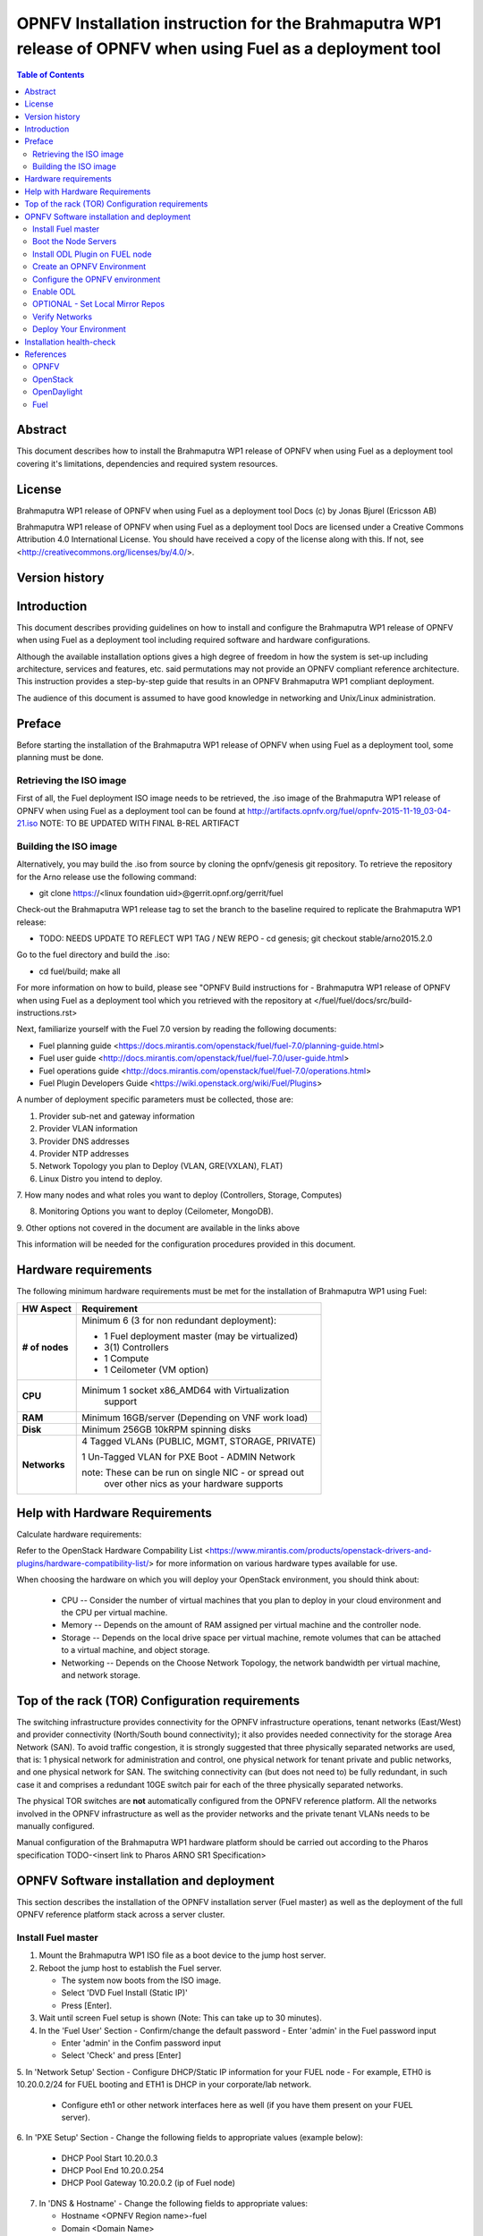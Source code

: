 =============================================================================================================
OPNFV Installation instruction for the Brahmaputra WP1 release of OPNFV when using Fuel as a deployment tool
=============================================================================================================

.. contents:: Table of Contents
   :backlinks: none

Abstract
========
This document describes how to install the Brahmaputra WP1 release of
OPNFV when using Fuel as a deployment tool covering it's limitations,
dependencies and required system resources.

License
=======
Brahmaputra WP1 release of OPNFV when using Fuel as a deployment tool
Docs (c) by Jonas Bjurel (Ericsson AB)

Brahmaputra WP1 release of OPNFV when using Fuel as a deployment tool
Docs are licensed under a Creative Commons Attribution 4.0
International License. You should have received a copy of the license
along with this. If not, see
<http://creativecommons.org/licenses/by/4.0/>.

Version history
===============
+--------------------+--------------------+--------------------+--------------------+
| **Date**           | **Ver.**           | **Author**         | **Comment**        |
|                    |                    |                    |                    |
+--------------------+--------------------+--------------------+--------------------+
| 2015-06-03         | 1.0.0              | Jonas Bjurel       | Installation       |
|                    |                    | (Ericsson AB)      | instruction for   |
|                    |                    |                    | the Arno release   |
|		     |                    |                    |                    |
| 2015-09-27	     | 1.1.0              | Daniel Smith       | ARNO SR1-RC1       |
|                    |                    |  (Ericsson AB)     | update             |
|		     |                    |                    |                    |
|		     |                    |                    |                    |
| 2015-11-19         | 2.0.0              | Daniel Smith       | B-Rel WP1 update   |
|		     |                    |                    |                    |
+--------------------+--------------------+--------------------+--------------------+

Introduction
============

This document describes providing guidelines on how to install and
configure the Brahmaputra WP1 release of OPNFV when using Fuel as a
deployment tool including required software and hardware
configurations.

Although the available installation options gives a high degree of
freedom in how the system is set-up including architecture, services
and features, etc. said permutations may not provide an OPNFV
compliant reference architecture. This instruction provides a
step-by-step guide that results in an OPNFV Brahmaputra WP1 compliant
deployment.

The audience of this document is assumed to have good knowledge in
networking and Unix/Linux administration.

Preface
=======
Before starting the installation of the Brahmaputra WP1 release of
OPNFV when using Fuel as a deployment tool, some planning must be
done.

Retrieving the ISO image
------------------------

First of all, the Fuel deployment ISO image needs to be retrieved, the
.iso image of the Brahmaputra WP1 release of OPNFV when using Fuel as
a deployment tool can be found at
http://artifacts.opnfv.org/fuel/opnfv-2015-11-19_03-04-21.iso   NOTE:
TO BE UPDATED WITH FINAL B-REL ARTIFACT


Building the ISO image
----------------------


Alternatively, you may build the .iso from source by cloning the
opnfv/genesis git repository.  To retrieve the repository for the Arno
release use the following command:

- git clone https://<linux foundation uid>@gerrit.opnf.org/gerrit/fuel

Check-out the Brahmaputra WP1 release tag to set the branch to the
baseline required to replicate the Brahmaputra WP1 release:

- TODO: NEEDS UPDATE TO REFLECT WP1 TAG / NEW REPO - cd genesis; git
  checkout stable/arno2015.2.0

Go to the fuel directory and build the .iso:

- cd fuel/build; make all

For more information on how to build, please see "OPNFV Build
instructions for - Brahmaputra WP1 release of OPNFV when using Fuel as
a deployment tool which you retrieved with the repository at
</fuel/fuel/docs/src/build-instructions.rst>

Next, familiarize yourself with the Fuel 7.0 version by reading the
following documents:

- Fuel planning guide
  <https://docs.mirantis.com/openstack/fuel/fuel-7.0/planning-guide.html>

- Fuel user guide
  <http://docs.mirantis.com/openstack/fuel/fuel-7.0/user-guide.html>

- Fuel operations guide
  <http://docs.mirantis.com/openstack/fuel/fuel-7.0/operations.html>

- Fuel Plugin Developers Guide <https://wiki.openstack.org/wiki/Fuel/Plugins>

A number of deployment specific parameters must be collected, those are:

1.     Provider sub-net and gateway information

2.     Provider VLAN information

3.     Provider DNS addresses

4.     Provider NTP addresses

5.     Network Topology you plan to Deploy (VLAN, GRE(VXLAN), FLAT)

6.     Linux Distro you intend to deploy.

7.     How many nodes and what roles you want to deploy (Controllers,
Storage, Computes)

8.     Monitoring Options you want to deploy (Ceilometer, MongoDB).

9.     Other options not covered in the document are available in the
links above


This information will be needed for the configuration procedures
provided in this document.

Hardware requirements
=====================

The following minimum hardware requirements must be met for the
installation of Brahmaputra WP1 using Fuel:

+--------------------+------------------------------------------------------+
| **HW Aspect**      | **Requirement**                                      |
|                    |                                                      |
+--------------------+------------------------------------------------------+
| **# of nodes**     | Minimum 6 (3 for non redundant deployment):          |
|                    |                                                      |
|                    | - 1 Fuel deployment master (may be virtualized)      |
|                    |                                                      |
|                    | - 3(1) Controllers                                   |
|                    |                                                      |
|                    | - 1 Compute                                          |
|                    |                                                      |
|                    | - 1 Ceilometer (VM option)                           |
+--------------------+------------------------------------------------------+
| **CPU**            | Minimum 1 socket x86_AMD64 with Virtualization       |
|                    |   support                                            |
+--------------------+------------------------------------------------------+
| **RAM**            | Minimum 16GB/server (Depending on VNF work load)     |
|                    |                                                      |
+--------------------+------------------------------------------------------+
| **Disk**           | Minimum 256GB 10kRPM spinning disks                  |
|                    |                                                      |
+--------------------+------------------------------------------------------+
| **Networks**       | 4 Tagged VLANs (PUBLIC, MGMT, STORAGE, PRIVATE)      |
|                    |                                                      |
|                    | 1 Un-Tagged VLAN for PXE Boot - ADMIN Network        |
|                    |                                                      |
|                    | note: These can be run on single NIC - or spread out |
|                    |  over other nics as your hardware supports           |
+--------------------+------------------------------------------------------+

Help with Hardware Requirements
===============================


Calculate hardware requirements:

Refer to the OpenStack Hardware Compability List
<https://www.mirantis.com/products/openstack-drivers-and-plugins/hardware-compatibility-list/>
for more information on various hardware types available for use.

When choosing the hardware on which you will deploy your OpenStack
environment, you should think about:

        - CPU -- Consider the number of virtual machines that you plan
          to deploy in your cloud environment and the CPU per virtual
          machine.
        - Memory -- Depends on the amount of RAM assigned per virtual
          machine and the controller node.
        - Storage -- Depends on the local drive space per virtual
          machine, remote volumes that can be attached to a virtual
          machine, and object storage.
        - Networking -- Depends on the Choose Network Topology, the
          network bandwidth per virtual machine, and network storage.


Top of the rack (TOR) Configuration requirements
================================================

The switching infrastructure provides connectivity for the OPNFV
infrastructure operations, tenant networks (East/West) and provider
connectivity (North/South bound connectivity); it also provides needed
connectivity for the storage Area Network (SAN). To avoid traffic
congestion, it is strongly suggested that three physically separated
networks are used, that is: 1 physical network for administration and
control, one physical network for tenant private and public networks,
and one physical network for SAN. The switching connectivity can (but
does not need to) be fully redundant, in such case it and comprises a
redundant 10GE switch pair for each of the three physically separated
networks.

The physical TOR switches are **not** automatically configured from
the OPNFV reference platform. All the networks involved in the OPNFV
infrastructure as well as the provider networks and the private tenant
VLANs needs to be manually configured.

Manual configuration of the Brahmaputra WP1 hardware platform should
be carried out according to the Pharos specification TODO-<insert link
to Pharos ARNO SR1 Specification>

OPNFV Software installation and deployment
==========================================

This section describes the installation of the OPNFV installation
server (Fuel master) as well as the deployment of the full OPNFV
reference platform stack across a server cluster.

Install Fuel master
-------------------
1. Mount the Brahmaputra WP1 ISO file as a boot device to the jump host server.

2. Reboot the jump host to establish the Fuel server.

   - The system now boots from the ISO image.

   - Select 'DVD Fuel Install (Static IP)'

   - Press [Enter].

3. Wait until screen Fuel setup is shown (Note: This can take up to 30 minutes).

4. In the 'Fuel User' Section - Confirm/change the default password
   - Enter 'admin' in the Fuel password input

   - Enter 'admin' in the Confim password input

   - Select 'Check' and press [Enter]

5. In 'Network Setup' Section - Configure DHCP/Static IP information
for your FUEL node - For example, ETH0 is 10.20.0.2/24 for FUEL
booting and ETH1 is DHCP in your corporate/lab network.

   - Configure eth1 or other network interfaces here as well (if you
     have them present on your FUEL server).

6. In 'PXE Setup' Section - Change the following fields to appropriate
values (example below):

   - DHCP Pool Start 10.20.0.3

   - DHCP Pool End 10.20.0.254

   - DHCP Pool Gateway  10.20.0.2 (ip of Fuel node)

7. In 'DNS & Hostname' - Change the following fields to appropriate values:

   - Hostname <OPNFV Region name>-fuel

   - Domain <Domain Name>

   - Search Domain <Search Domain Name>

   - External DNS

   - Hostname to test DNS <Hostname to test DNS>

   - Select 'Check' and press [Enter]


8. OPTION TO ENABLE PROXY SUPPORT - In 'Bootstrap Image', edit the
following fields to define a proxy.

        NOTE: cannot be used in tandem with local repo support
        NOTE: not tested with ODL for support (plugin)

   - Navigate to 'HTTP proxy' and input your http proxy address

   - Select 'Check' and press [Enter]


9. In 'Time Sync' Section - Change the following fields to appropriate values:

   - NTP Server 1 <Customer NTP server 1>

   - NTP Server 2 <Customer NTP server 2>

   - NTP Server 3 <Customer NTP server 3>

10. Start the installation.

   - Select Quit Setup and press Save and Quit.

   - Installation starts, wait until a screen with logon credentials is shown.


Boot the Node Servers
---------------------

After the Fuel Master node has rebooted from the above step and is at
the login prompt, you should boot the Node Servers (Your
Compute/Control/Storage blades (nested or real)) with a PXE Booting
Scheme so that the FUEL
Master can pick them up for control.

11. Enable PXE booting

    - For every controller and compute server: enable PXE Booting as
      the first boot device in the BIOS boot order menu and hard disk
      as the second boot device in the same menu.

12. Reboot all the control and compute blades.

13. Wait for the availability of nodes showing up in the Fuel GUI.

    - Connect to the FUEL UI via the URL provided in the Console
      (default: http://10.20.0.2:8000)

    - Wait until all nodes are displayed in top right corner of the
      Fuel GUI: <total number of server> TOTAL NODES and <total number
      of servers> UNALLOCATED NODES.



Install ODL Plugin on FUEL node
-------------------------------

NOTE: CURRENTLY DISABLED IN B-REL WP1

14. SSH to your FUEL node   (e.g. root@10.20.0.2  pwd: r00tme)

15. Verify the plugin exists at /opt/opnfv/opendaylight-0.6-0.6.1-1.noarch.rpm

16. Install the plugin with the command

    - "fuel plugins --install /opt/opnfv/opendaylight-0.6-0.6.1-1.noarch.rpm"

    - Expected output: "Plugin opendaylight-0.6-0.6.1-1.noarch.rpm was
      successfully installed."


Create an OPNFV Environment
---------------------------

17. Connect to Fuel WEB UI with a browser towards port http://<ip of
fuel server>:8000 (login admin/admin)

18. Create and name a new OpenStack environment, to be installed.

19. Select <Kilo on Ubuntu 14.04> and press "Next"

20. Select compute virtulization method.

    - Select KVM as hypervisor (or one of your choosing) and press "Next"

18. Select network mode.

    - Select Neutron with GRE segmentation and press "Next"

        Note: Required if using the ODL plugin

19. Select Storage Back-ends.

    - Select "Yes, use Ceph" if you intend to deploy Ceph Backends and
      press "Next"

20. Select additional services you wish to install.

    - Check option <Install Celiometer (OpenStack Telemetry)> and press "Next"
        Note: If you use Ceilometer and you only have 5 nodes, you may
        have to run in a 3/1/1 (controller/ceilo-mongo/compute)
        configuration. Suggest adding more compute nodes

21. Create the new environment.

    - Click "Create" Button

Configure the OPNFV environment
-------------------------------

22. Enable PXE booting (if you haven't done this already)

    - For every controller and compute server: enable PXE Booting as
      the first boot device in the BIOS boot order menu and hard disk
      as the second boot device in the same menu.

23. Wait for the availability of nodes showing up in the Fuel GUI.

    - Wait until all nodes are displayed in top right corner of the
      Fuel GUI: <total number of server> TOTAL NODES and <total number
      of servers> UNALLOCATED NODES.

24. Open the environment you previously created.

25. Open the networks tab.

26. Update the Public network configuration.

    Change the following fields to appropriate values:

    - IP Range Start to <Public IP Address start>

    - IP Range End to <Public IP Address end>

    - CIDR to <CIDR for Public IP Addresses>

    - Check VLAN tagging.

    - Set appropriate VLAN id.

    - Gateway to <Gateway for Public IP Addresses>

    - Set floating ip ranges


27. Update the Storage Network Configuration

    - Set CIDR to appropriate value  (default 192.168.1.0/24)

    - Set vlan to appropriate value  (default 102)

28. Update the Management network configuration.

    - Set CIDR to appropriate value (default 192.168.0.0/24)

    - Check VLAN tagging.

    - Set appropriate VLAN id. (default 101)

29. Update the Private Network Information

    - Set CIDR to appropriate value (default 192.168.2.0/24

    - Check and set VLAN tag appropriately (default 103)

30. Update the Neutron L3 configuration.

    - Set Internal network CIDR to an appropriate value

    - Set Internal network gateway to an appropriate value

    - Set Guest OS DNS Server values appropriately

31. Save Settings.

32. Click on the "Nodes" Tab in the FUEL WEB UI.

33. Assign roles.

    - Click on "+Add Nodes" button

    - Check "Controller" and the "Storage-Ceph OSD"  in the Assign Roles Section

    - Check the 3 Nodes you want to act as Controllers from the bottom half of the screen

    - Click <Apply Changes>.

    - Click on "+Add Nodes" button

    - Check "Compute" in the Assign Roles Section

    - Check the Nodes that you want to act as Computes from the bottom half of the screen

    - Click <Apply Changes>.


34. Configure interfaces.

    - Check Select <All> to select all nodes with Control, Telemetry,
      MongoDB and Compute node roles.

    - Click <Configure Interfaces>

    - Screen Configure interfaces on number of <number of nodes> nodes is shown.

    - Assign interfaces (bonded) for mgmt-, admin-, private-, public-
      and storage networks

           Note: Set MTU level to at least MTU=1458 (recommended
           MTU=1450 for SDN over VXLAN Usage) for each network if you
           using ODL plugin

    - Click Apply

Enable ODL
----------

TODO: NOT UPDATED YET FOR WP1 - NOT AVAILABLE AT TIME OF EDIT

35. In the FUEL UI of your Enviornment, click the "Settings" Tab

    - Enable OpenStack debug logging (in the Common Section) - optional

    - Check the OpenDaylight Lithium Plugin Section

    - Check to enable VXLAN

    - Modify VNI and Port Range if desired

    - Click "Save Settings" at the bottom to Save.


OPTIONAL - Set Local Mirror Repos
---------------------------------

The following steps can be executed if you are in an environment with
no connection to the internet. The Fuel server delivers a local repo
that can be used for installation / deployment of openstack.

36.  In the Fuel UI of your Environment, click the Settings Tab and
scroll to the Repositories Section.

   - Replace the URI values for the "Name" values outlined below:

   - "ubuntu" URI="deb http://<ip-of-fuel-server>:8080/ubuntu-part trusty main"
   - "ubuntu-security" URI="deb
     http://<ip-of-fuel-server>:8080/ubuntu-part trusty main"
   - "ubuntu-updates" URI="deb
     http://<ip-of-fuel-server>:8080/ubuntu-part trusty main"
   - "mos-updates"  URI="deb
     http://<ip-of-fuel-server>:8080/mos-ubuntu mos6.1-updates main
     restricted"
   - "mos-security" URI="deb
     http://<ip-of-fuel-server>:8080/mos-ubuntu mos6.1-security main
     restricted"
   - "mos-holdback" URI="deb
     http://<ip-of-fuel-server>:8080/mos-ubuntu mos6.1-holdback main
     restricted"

   - Click "Save Settings" at the bottom to Save your changes

Verify Networks
---------------

Its is important that Verify Networks be done as it will ensure that
you can not only communicate on the networks you have setup, but can
fetch the packages needed for a succesful deployment.

37.  From the FUEL UI in your Environment, Select the Networks Tab

   - At the bottom of the page, Select "Verify Networks"

   - Continue to fix your topology (physical switch, etc) until the
     "Verification Succeeded - Your network is configured correctly"
     message is shown

Deploy Your Environment
-----------------------

38. Deploy the environment.

    In the Fuel GUI, click on the Dashboard Tab.

    - Click on 'Deploy Changes' in the 'Ready to Deploy?' Section

    - Examine any information notice that pops up and click 'Deploy'

    Wait for your deployment to complete, you can view the 'Dashboard'
    Tag to see the progress and status of your deployment.

Installation health-check
=========================

39. Perform system health-check

    - Click the "Health Check" tab inside your Environment in the FUEL Web UI

    - Check "Select All" and Click "Run Tests"

        Note: Live-Migraition test will fail (Bug in ODL currently),
        you can skip this test in the list if you choose to not see
        the error message, simply uncheck it in the list

    - Allow tests to run and investigate results where appropriate

40. Verify that the OpenDaylight GUI is accessible

TODO: Not available for WP1 Update at time of writing

Point your browser to the following URL:
http://{Controller-VIP}:8181/index.html> and login:

    - Username: admin
    - Password: admin

References
==========

OPNFV
-----

`OPNFV Home Page <www.opnfv.org>`_

`OPNFV Genesis project page <https://wiki.opnfv.org/get_started>`_

OpenStack
---------

`OpenStack Kilo Release artifacts <http://www.openstack.org/software/kilo>`_

`OpenStack documentation <http://docs.openstack.org>`_

OpenDaylight
------------

`OpenDaylight artifacts <http://www.opendaylight.org/software/downloads>`_

Fuel
----

`Fuel documentation <https://wiki.openstack.org/wiki/Fuel>`_

:Authors: Daniel Smith (Ericsson AB)
:Version: 2.0.0

**Documentation tracking**

Revision: _sha1_

Build date: _date
